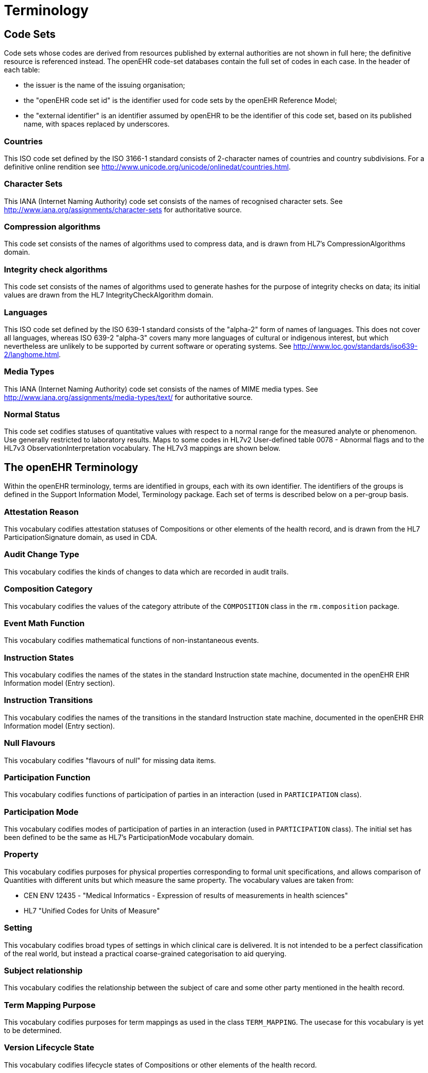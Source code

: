 = Terminology

== Code Sets

Code sets whose codes are derived from resources published by external authorities are not shown in full here; the definitive resource is referenced instead. The openEHR code-set databases contain the full set of codes in each case. In the header of each table:

* the issuer is the name of the issuing organisation;
* the "openEHR code set id" is the identifier used for code sets by the openEHR Reference Model;
* the "external identifier" is an identifier assumed by openEHR to be the identifier of this code set, based on its published name, with spaces replaced by underscores.

=== Countries

This ISO code set defined by the ISO 3166-1 standard consists of 2-character names of countries and country subdivisions. For a definitive online rendition see http://www.unicode.org/unicode/onlinedat/countries.html.

=== Character Sets

This IANA (Internet Naming Authority) code set consists of the names of recognised character sets.  See http://www.iana.org/assignments/character-sets for authoritative source.

=== Compression algorithms

This code set consists of the names of algorithms used to compress data, and is drawn from HL7's CompressionAlgorithms domain.

=== Integrity check algorithms

This code set consists of the names of algorithms used to generate hashes for the purpose of integrity checks on data; its initial values are drawn from the HL7 IntegrityCheckAlgorithm domain.

=== Languages

This ISO code set defined by the ISO 639-1 standard consists of the "alpha-2" form of names of languages. This does not cover all languages, whereas ISO 639-2 "alpha-3" covers many more languages of cultural or indigenous interest, but which nevertheless are unlikely to be supported by current software or operating systems. See http://www.loc.gov/standards/iso639-2/langhome.html.

=== Media Types
This IANA (Internet Naming Authority) code set consists of the names of MIME media types. See http://www.iana.org/assignments/media-types/text/ for authoritative source.

=== Normal Status
This code set codifies statuses of quantitative values with respect to a normal range for the measured analyte or phenomenon. Use generally restricted to laboratory results. Maps to some codes in HL7v2 User-defined table 0078 - Abnormal flags and to the HL7v3 ObservationInterpretation vocabulary.  The HL7v3 mappings are shown below.

== The openEHR Terminology

Within the openEHR terminology, terms are identified in groups, each with its own identifier. The identifiers of the groups is defined in the Support Information Model, Terminology package. Each set of terms is described below on a per-group basis.

=== Attestation Reason

This vocabulary codifies attestation statuses of Compositions or other elements of the health record, and is drawn from the HL7 ParticipationSignature domain, as used in CDA. 

=== Audit Change Type

This vocabulary codifies the kinds of changes to data which are recorded in audit trails.

=== Composition Category

This vocabulary codifies the values of the category attribute of the `COMPOSITION` class in the `rm.composition` package.

=== Event Math Function

This vocabulary codifies mathematical functions of non-instantaneous events.

=== Instruction States

This vocabulary codifies the names of the states in the standard Instruction state machine, documented in the openEHR EHR Information model (Entry section).  

=== Instruction Transitions

This vocabulary codifies the names of the transitions in the standard Instruction state machine, documented in the openEHR EHR Information model (Entry section).

=== Null Flavours

This vocabulary codifies "flavours of null" for missing data items.

=== Participation Function

This vocabulary codifies functions of participation of parties in an interaction (used in `PARTICIPATION` class).

=== Participation Mode

This vocabulary codifies modes of participation of parties in an interaction (used in `PARTICIPATION` class). The initial set has been defined to be the same as HL7's ParticipationMode vocabulary domain.

=== Property

This vocabulary codifies purposes for physical properties corresponding to formal unit specifications, and allows comparison of Quantities with different units but which measure the same property. The vocabulary values are taken from:

* CEN ENV 12435 - "Medical Informatics - Expression of results of measurements in health sciences"
* HL7 "Unified Codes for Units of Measure"

=== Setting

This vocabulary codifies broad types of settings in which clinical care is delivered. It is not intended to be a perfect classification of the real world, but instead a practical coarse-grained categorisation to aid querying.

=== Subject relationship

This vocabulary codifies the relationship between the subject of care and some other party mentioned in the health record.

=== Term Mapping Purpose

This vocabulary codifies purposes for term mappings as used in the class `TERM_MAPPING`. The usecase for this vocabulary is yet to be determined.

=== Version Lifecycle State

This vocabulary codifies lifecycle states of Compositions or other elements of the health record.

